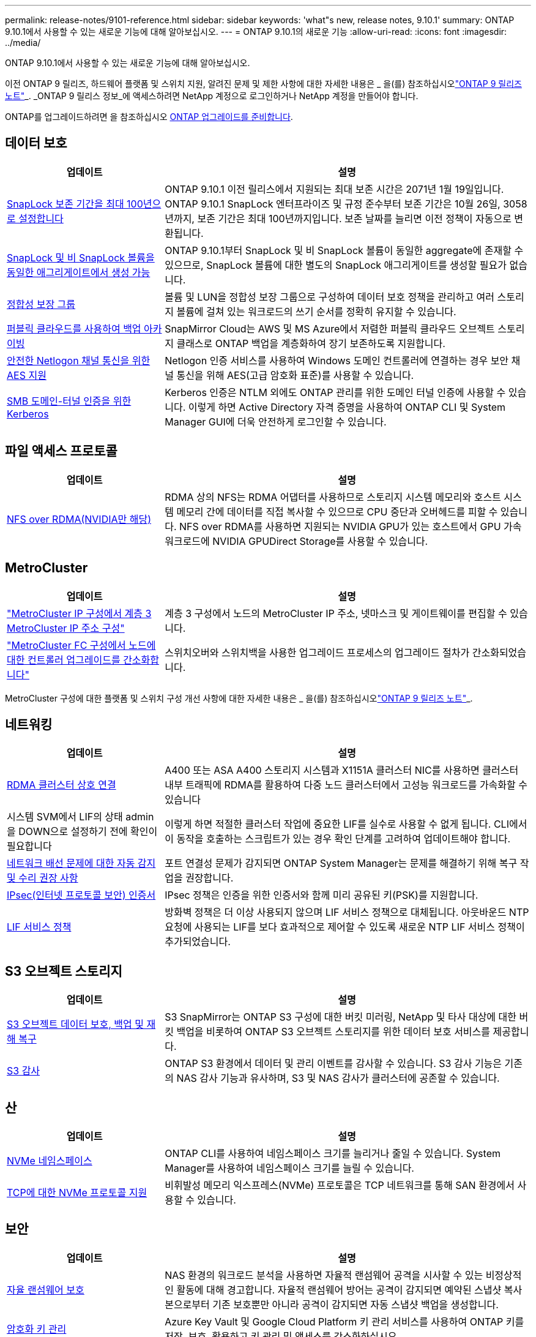 ---
permalink: release-notes/9101-reference.html 
sidebar: sidebar 
keywords: 'what"s new, release notes, 9.10.1' 
summary: ONTAP 9.10.1에서 사용할 수 있는 새로운 기능에 대해 알아보십시오. 
---
= ONTAP 9.10.1의 새로운 기능
:allow-uri-read: 
:icons: font
:imagesdir: ../media/


[role="lead"]
ONTAP 9.10.1에서 사용할 수 있는 새로운 기능에 대해 알아보십시오.

이전 ONTAP 9 릴리즈, 하드웨어 플랫폼 및 스위치 지원, 알려진 문제 및 제한 사항에 대한 자세한 내용은 _ 을(를) 참조하십시오link:https://library.netapp.com/ecm/ecm_download_file/ECMLP2492508["ONTAP 9 릴리즈 노트"^]_. _ONTAP 9 릴리스 정보_에 액세스하려면 NetApp 계정으로 로그인하거나 NetApp 계정을 만들어야 합니다.

ONTAP를 업그레이드하려면 을 참조하십시오 xref:../upgrade/prepare.html[ONTAP 업그레이드를 준비합니다].



== 데이터 보호

[cols="30%,70%"]
|===
| 업데이트 | 설명 


| xref:../snaplock/set-retention-period-task.html[SnapLock 보존 기간을 최대 100년으로 설정합니다] | ONTAP 9.10.1 이전 릴리스에서 지원되는 최대 보존 시간은 2071년 1월 19일입니다. ONTAP 9.10.1 SnapLock 엔터프라이즈 및 규정 준수부터 보존 기간은 10월 26일, 3058년까지, 보존 기간은 최대 100년까지입니다. 보존 날짜를 늘리면 이전 정책이 자동으로 변환됩니다. 


| xref:../snaplock/set-retention-period-task.html[SnapLock 및 비 SnapLock 볼륨을 동일한 애그리게이트에서 생성 가능] | ONTAP 9.10.1부터 SnapLock 및 비 SnapLock 볼륨이 동일한 aggregate에 존재할 수 있으므로, SnapLock 볼륨에 대한 별도의 SnapLock 애그리게이트를 생성할 필요가 없습니다. 


| xref:../consistency-groups/index.html[정합성 보장 그룹] | 볼륨 및 LUN을 정합성 보장 그룹으로 구성하여 데이터 보호 정책을 관리하고 여러 스토리지 볼륨에 걸쳐 있는 워크로드의 쓰기 순서를 정확히 유지할 수 있습니다. 


| xref:../concepts/snapmirror-cloud-backups-object-store-concept.html[퍼블릭 클라우드를 사용하여 백업 아카이빙] | SnapMirror Cloud는 AWS 및 MS Azure에서 저렴한 퍼블릭 클라우드 오브젝트 스토리지 클래스로 ONTAP 백업을 계층화하여 장기 보존하도록 지원합니다. 


| xref:../authentication/enable-ad-users-groups-access-cluster-svm-task.html[안전한 Netlogon 채널 통신을 위한 AES 지원] | Netlogon 인증 서비스를 사용하여 Windows 도메인 컨트롤러에 연결하는 경우 보안 채널 통신을 위해 AES(고급 암호화 표준)를 사용할 수 있습니다. 


| xref:../authentication/configure-authentication-tunnel-task.html[SMB 도메인-터널 인증을 위한 Kerberos] | Kerberos 인증은 NTLM 외에도 ONTAP 관리를 위한 도메인 터널 인증에 사용할 수 있습니다. 이렇게 하면 Active Directory 자격 증명을 사용하여 ONTAP CLI 및 System Manager GUI에 더욱 안전하게 로그인할 수 있습니다. 
|===


== 파일 액세스 프로토콜

[cols="30%,70%"]
|===
| 업데이트 | 설명 


| xref:../nfs-rdma/index.html[NFS over RDMA(NVIDIA만 해당)] | RDMA 상의 NFS는 RDMA 어댑터를 사용하므로 스토리지 시스템 메모리와 호스트 시스템 메모리 간에 데이터를 직접 복사할 수 있으므로 CPU 중단과 오버헤드를 피할 수 있습니다. NFS over RDMA를 사용하면 지원되는 NVIDIA GPU가 있는 호스트에서 GPU 가속 워크로드에 NVIDIA GPUDirect Storage를 사용할 수 있습니다. 
|===


== MetroCluster

[cols="30%,70%"]
|===
| 업데이트 | 설명 


| link:https://docs.netapp.com/us-en/ontap-metrocluster/install-ip/task_modify_ip_netmask_gateway_properties.html["MetroCluster IP 구성에서 계층 3 MetroCluster IP 주소 구성"^] | 계층 3 구성에서 노드의 MetroCluster IP 주소, 넷마스크 및 게이트웨이를 편집할 수 있습니다. 


| link:https://docs.netapp.com/us-en/ontap-metrocluster/upgrade/task_upgrade_controllers_in_a_four_node_fc_mcc_us_switchover_and_switchback_mcc_fc_4n_cu.html["MetroCluster FC 구성에서 노드에 대한 컨트롤러 업그레이드를 간소화합니다"^] | 스위치오버와 스위치백을 사용한 업그레이드 프로세스의 업그레이드 절차가 간소화되었습니다. 
|===
MetroCluster 구성에 대한 플랫폼 및 스위치 구성 개선 사항에 대한 자세한 내용은 _ 을(를) 참조하십시오link:https://library.netapp.com/ecm/ecm_download_file/ECMLP2492508["ONTAP 9 릴리즈 노트"^]_.



== 네트워킹

[cols="30%,70%"]
|===
| 업데이트 | 설명 


| xref:../concepts/rdma-concept.html[RDMA 클러스터 상호 연결] | A400 또는 ASA A400 스토리지 시스템과 X1151A 클러스터 NIC를 사용하면 클러스터 내부 트래픽에 RDMA를 활용하여 다중 노드 클러스터에서 고성능 워크로드를 가속화할 수 있습니다 


| 시스템 SVM에서 LIF의 상태 admin을 DOWN으로 설정하기 전에 확인이 필요합니다  a| 
이렇게 하면 적절한 클러스터 작업에 중요한 LIF를 실수로 사용할 수 없게 됩니다. CLI에서 이 동작을 호출하는 스크립트가 있는 경우 확인 단계를 고려하여 업데이트해야 합니다.



| xref:../networking/auto-detect-wiring-issues-task.html[네트워크 배선 문제에 대한 자동 감지 및 수리 권장 사항] | 포트 연결성 문제가 감지되면 ONTAP System Manager는 문제를 해결하기 위해 복구 작업을 권장합니다. 


| xref:../networking/configure_ip_security_@ipsec@_over_wire_encryption.html[IPsec(인터넷 프로토콜 보안) 인증서] | IPsec 정책은 인증을 위한 인증서와 함께 미리 공유된 키(PSK)를 지원합니다. 


| xref:../networking/lifs_and_service_policies96.html[LIF 서비스 정책] | 방화벽 정책은 더 이상 사용되지 않으며 LIF 서비스 정책으로 대체됩니다. 아웃바운드 NTP 요청에 사용되는 LIF를 보다 효과적으로 제어할 수 있도록 새로운 NTP LIF 서비스 정책이 추가되었습니다. 
|===


== S3 오브젝트 스토리지

[cols="30%,70%"]
|===
| 업데이트 | 설명 


| xref:../s3-snapmirror/index.html[S3 오브젝트 데이터 보호, 백업 및 재해 복구] | S3 SnapMirror는 ONTAP S3 구성에 대한 버킷 미러링, NetApp 및 타사 대상에 대한 버킷 백업을 비롯하여 ONTAP S3 오브젝트 스토리지를 위한 데이터 보호 서비스를 제공합니다. 


| xref:../s3-audit/index.html[S3 감사] | ONTAP S3 환경에서 데이터 및 관리 이벤트를 감사할 수 있습니다. S3 감사 기능은 기존의 NAS 감사 기능과 유사하며, S3 및 NAS 감사가 클러스터에 공존할 수 있습니다. 
|===


== 산

[cols="30%,70%"]
|===
| 업데이트 | 설명 


| xref:../nvme/resize-namespace-task.html[NVMe 네임스페이스] | ONTAP CLI를 사용하여 네임스페이스 크기를 늘리거나 줄일 수 있습니다. System Manager를 사용하여 네임스페이스 크기를 늘릴 수 있습니다. 


| xref:../concept_nvme_provision_overview.html[TCP에 대한 NVMe 프로토콜 지원] | 비휘발성 메모리 익스프레스(NVMe) 프로토콜은 TCP 네트워크를 통해 SAN 환경에서 사용할 수 있습니다. 
|===


== 보안

[cols="30%,70%"]
|===
| 업데이트 | 설명 


| xref:../anti-ransomware/index.html[자율 랜섬웨어 보호] | NAS 환경의 워크로드 분석을 사용하면 자율적 랜섬웨어 공격을 시사할 수 있는 비정상적인 활동에 대해 경고합니다. 자율적 랜섬웨어 방어는 공격이 감지되면 예약된 스냅샷 복사본으로부터 기존 보호뿐만 아니라 공격이 감지되면 자동 스냅샷 백업을 생성합니다. 


| xref:../encryption-at-rest/manage-keys-azure-google-task.html[암호화 키 관리] | Azure Key Vault 및 Google Cloud Platform 키 관리 서비스를 사용하여 ONTAP 키를 저장, 보호, 활용하고 키 관리 및 액세스를 간소화하십시오. 
|===


== 스토리지 효율성

[cols="30%,70%"]
|===
| 업데이트 | 설명 


| xref:../volumes/enable-temperature-sensitive-efficiency-concept.html[온도에 민감한 스토리지 효율성] | 새 볼륨이나 기존 AFF 볼륨에서 "기본" 모드 또는 "효율적" 모드를 사용하여 온도에 민감한 스토리지 효율성을 활성화할 수 있습니다. 


| xref:../svm-migrate/index.html[클러스터 간에 SVM을 중단 없이 이동] | 로드 밸런싱, 성능 향상, 장비 업그레이드, 데이터 센터 마이그레이션을 위해 소스에서 타겟으로 물리적 AFF 클러스터 간에 SVM을 재배치할 수 있습니다. 
|===


== 스토리지 리소스 관리 기능 향상

[cols="30%,70%"]
|===
| 업데이트 | 설명 


| xref:../task_nas_file_system_analytics_view.html[FSA(File System Analytics)를 사용한 핫 객체에 대한 작업 추적] | 시스템 성능 평가를 개선하기 위해 FSA는 핫 객체(파일, 디렉토리, 사용자 및 트래픽 및 처리량이 가장 많은 클라이언트)를 식별할 수 있습니다. 


| xref:../flexcache/global-file-locking-task.html[글로벌 파일 읽기 잠금] | 모든 캐시와 오리진 간에 단일 지점에서 읽기 잠금을 설정합니다. 마이그레이션 시 영향을 받는 문서입니다. 


| xref:../flexcache/supported-unsupported-features-concept.html[FlexCache용 NFSv4 지원] | FlexCache 볼륨은 NFSv4 프로토콜을 지원합니다. 


| xref:../flexgroup/supported-unsupported-config-concept.html[기존 FlexGroup 볼륨에서 클론을 생성합니다] | 기존 FlexGroup 볼륨을 사용하여 FlexClone 볼륨을 생성할 수 있습니다. 


| xref:../flexgroup/supported-unsupported-config-concept.html[SVM 재해 복구 소스에서 FlexVol 볼륨을 FlexGroup으로 변환합니다] | SVM 재해 복구 소스에서 FlexVol 볼륨을 FlexGroup 볼륨으로 변환할 수 있습니다. 
|===


== SVM 관리 개선 사항

[cols="30%,70%"]
|===
| 업데이트 | 설명 


| xref:../svm-migrate/index.html[클러스터 간에 SVM을 중단 없이 이동 가능] | 로드 밸런싱, 성능 향상, 장비 업그레이드, 데이터 센터 마이그레이션을 위해 소스에서 타겟으로 물리적 AFF 클러스터 간에 SVM을 재배치할 수 있습니다. 
|===


== 시스템 관리자

[cols="30%,70%"]
|===
| 업데이트 | 설명 


| xref:../task_admin_view_submit_support_cases.html[System Manager 로그에서 성능 원격 측정 로깅을 활성화합니다] | 관리자는 System Manager에서 성능 문제가 발생한 경우 원격 측정 로깅을 활성화한 다음 지원 팀에 문의하여 문제를 분석할 수 있습니다. 


| xref:../system-admin/manage-licenses-concept.html[NetApp 라이센스 파일] | 모든 라이센스 키는 개별 28자 라이센스 키 대신 NetApp 라이센스 파일로 제공되므로 하나의 파일을 사용하여 여러 기능에 대한 라이센스를 부여할 수 있습니다. 


| xref:../task_admin_update_firmware.html[펌웨어를 자동으로 업데이트합니다] | System Manager 관리자는 ONTAP에서 펌웨어를 자동으로 업데이트하도록 구성할 수 있습니다. 


| xref:../task_admin_monitor_risks.html[위험 완화 권장 사항을 검토하고 Active IQ에서 보고한 위험을 확인합니다] | System Manager 사용자는 Active IQ에서 보고하는 위험을 확인하고 위험 완화에 대한 권장 사항을 검토할 수 있습니다. 9.10.1부터 사용자는 위험을 인지할 수도 있습니다. 


| xref:../error-messages/configure-ems-events-send-email-task.html[EMS 이벤트 알림의 관리자 수신 설정] | System Manager 관리자는 EMS(이벤트 관리 시스템) 이벤트 알림이 전송되는 방식을 구성하여 주의가 필요한 시스템 문제에 대해 알림을 받을 수 있습니다. 


| xref:../authentication/manage-certificates-sm-task.html[인증서를 관리합니다] | System Manager 관리자는 신뢰할 수 있는 인증 기관, 클라이언트/서버 인증서 및 로컬(온보드) 인증 기관을 관리할 수 있습니다. 


| xref:../concept_capacity_measurements_in_sm.html[System Manager를 사용하여 용량 사용량 기록을 확인하고 향후 용량 요구사항을 예측할 수 있습니다] | 관리자는 Active IQ와 System Manager의 통합을 통해 클러스터의 용량 사용 추세 내역을 볼 수 있습니다. 


| xref:../task_cloud_backup_data_using_cbs.html[System Manager를 사용하여 Cloud Backup Service를 사용하여 StorageGRID에 데이터를 백업합니다] | Cloud Manager를 사내에 구축한 경우 Cloud Backup Service 관리자는 StorageGRID로 백업할 수 있습니다. 또한, AWS 또는 Azure에서 Cloud Backup Service를 사용하여 오브젝트를 아카이브할 수 있습니다. 


| 사용 편의성 향상  a| 
ONTAP 9.10.1부터 다음을 수행할 수 있습니다.

* 상위 볼륨(VMware, Linux, Windows) 대신 LUN에 QoS 정책 할당
* LUN QoS 정책 그룹을 편집합니다
* LUN을 이동합니다
* LUN을 오프라인 상태로 전환합니다
* 롤링 ONTAP 이미지 업그레이드를 수행합니다
* 포트 세트를 생성하여 igroup에 바인딩합니다
* 네트워크 배선 문제에 대한 자동 감지 및 수리 권장 사항
* 스냅샷 복사본 디렉토리에 대한 클라이언트 액세스를 사용하거나 사용하지 않도록 설정합니다
* 스냅샷 복사본을 삭제하기 전에 반환 가능 공간을 계산하십시오
* SMB 공유에서 지속적으로 사용 가능한 현장 변경 사항에 액세스합니다
* 보다 정확한 표시 단위를 사용하여 용량 측정값을 볼 수 있습니다
* Windows 및 Linux에 대한 호스트별 사용자 및 그룹을 관리합니다
* AutoSupport 설정을 관리합니다
* 별도의 작업으로 볼륨 크기를 조정합니다


|===